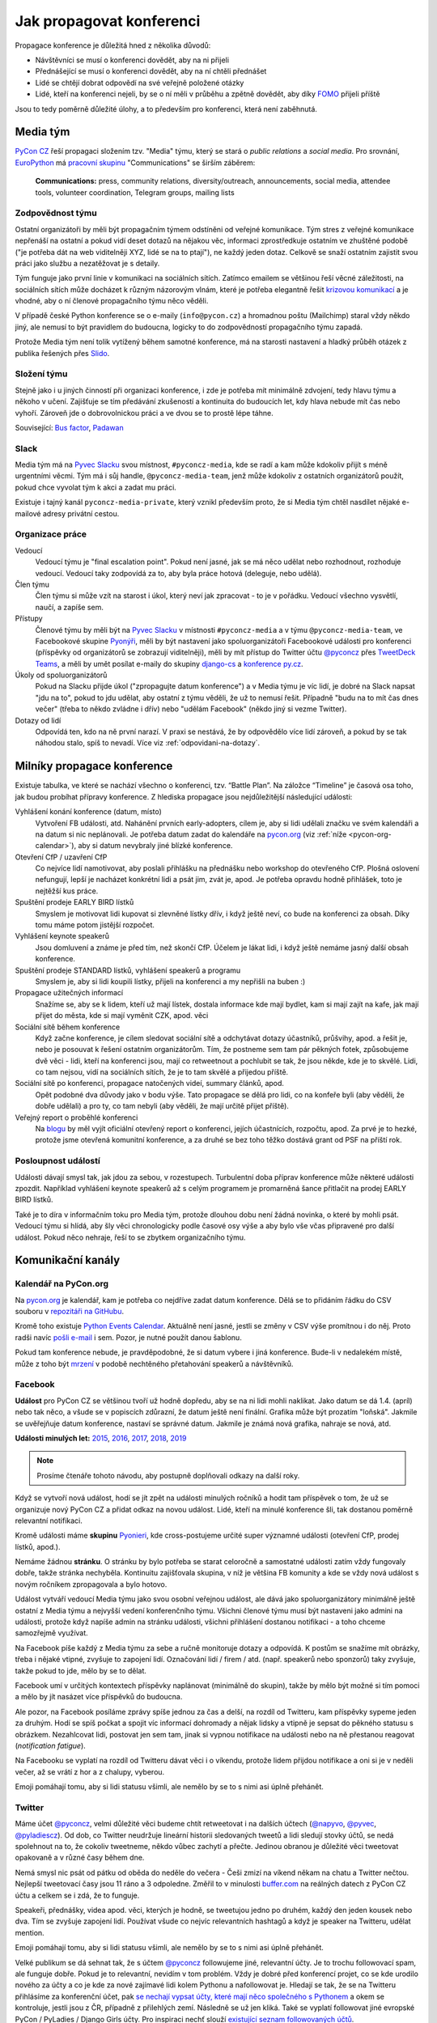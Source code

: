 Jak propagovat konferenci
=========================

Propagace konference je důležitá hned z několika důvodů:

- Návštěvníci se musí o konferenci dovědět, aby na ni přijeli
- Přednášející se musí o konferenci dovědět, aby na ní chtěli přednášet
- Lidé se chtějí dobrat odpovědí na své veřejně položené otázky
- Lidé, kteří na konferenci nejeli, by se o ní měli v průběhu a zpětně dovědět, aby díky `FOMO <https://en.wikipedia.org/wiki/Fear_of_missing_out>`__ přijeli příště

Jsou to tedy poměrně důležité úlohy, a to především pro konferenci, která není zaběhnutá.


Media tým
---------

`PyCon CZ <https://cz.pycon.org/>`__ řeší propagaci složením tzv. "Media" týmu, který se stará o *public relations* a *social media*. Pro srovnání, `EuroPython <https://ep2019.europython.eu/>`__ má `pracovní skupinu <https://www.europython-society.org/workgroups>`__ "Communications" se širším záběrem:

   **Communications:** press, community relations, diversity/outreach, announcements, social media, attendee tools, volunteer coordination, Telegram groups, mailing lists


Zodpovědnost týmu
~~~~~~~~~~~~~~~~~

Ostatní organizátoři by měli být propagačním týmem odstíněni od veřejné komunikace. Tým stres z veřejné komunikace nepřenáší na ostatní a pokud vidí deset dotazů na nějakou věc, informaci zprostředkuje ostatním ve zhuštěné podobě ("je potřeba dát na web viditelněji XYZ, lidé se na to ptají"), ne každý jeden dotaz. Celkově se snaží ostatním zajistit svou práci jako službu a nezatěžovat je s detaily.

Tým funguje jako první linie v komunikaci na sociálních sítích. Zatímco emailem se většinou řeší věcné záležitosti, na sociálních sítích může docházet k různým názorovým vlnám, které je potřeba elegantně řešit `krizovou komunikací <https://cs.wikipedia.org/wiki/Krizov%C3%A1_komunikace>`__ a je vhodné, aby o ní členové propagačního týmu něco věděli.

V případě české Python konference se o e-maily (``info@pycon.cz``) a hromadnou poštu (Mailchimp) staral vždy někdo jiný, ale nemusí to být pravidlem do budoucna, logicky to do zodpovědností propagačního týmu zapadá.

Protože Media tým není tolik vytížený během samotné konference, má na starosti nastavení a hladký průběh otázek z publika řešených přes `Slido <https://www.sli.do/>`__.


Složení týmu
~~~~~~~~~~~~

Stejně jako i u jiných činností při organizaci konference, i zde je potřeba mít minimálně zdvojení, tedy hlavu týmu a někoho v učení. Zajišťuje se tím předávání zkušeností a kontinuita do budoucích let, kdy hlava nebude mít čas nebo vyhoří. Zároveň jde o dobrovolnickou práci a ve dvou se to prostě lépe táhne.

Související: `Bus factor <https://en.wikipedia.org/wiki/Bus_factor>`__, `Padawan <https://en.wikipedia.org/wiki/Jedi#Padawan>`__


Slack
~~~~~

Media tým má na `Pyvec Slacku <https://pyvec.slack.com/>`__ svou místnost, ``#pyconcz-media``, kde se radí a kam může kdokoliv přijít s méně urgentními věcmi. Tým má i sůj handle, ``@pyconcz-media-team``, jenž může kdokoliv z ostatních organizátorů použít, pokud chce vyvolat tým k akci a zadat mu práci.

Existuje i tajný kanál ``pyconcz-media-private``, který vznikl především proto, že si Media tým chtěl nasdílet nějaké e-mailové adresy privátní cestou.


Organizace práce
~~~~~~~~~~~~~~~~

Vedoucí
   Vedoucí týmu je "final escalation point". Pokud není jasné, jak se má něco udělat nebo rozhodnout, rozhoduje vedoucí. Vedoucí taky zodpovídá za to, aby byla práce hotová (deleguje, nebo udělá).

Člen týmu
   Člen týmu si může vzít na starost i úkol, který neví jak zpracovat - to je v pořádku. Vedoucí všechno vysvětlí, naučí, a zapíše sem.

Přístupy
   Členové týmu by měli být na `Pyvec Slacku <https://pyvec.slack.com/>`__ v místnosti ``#pyconcz-media`` a v týmu ``@pyconcz-media-team``, ve Facebookové skupine `Pyonýři <https://www.facebook.com/groups/pyonieri/>`__, měli by být nastavení jako spoluorganizátoři Facebookové události pro konferenci (příspěvky od organizátorů se zobrazují viditelněji), měli by mít přístup do Twitter účtu `@pyconcz <https://twitter.com/pyconcz>`__ přes `TweetDeck Teams <https://blog.twitter.com/official/en_us/a/2015/introducing-tweetdeck-teams.html>`__, a měli by umět posílat e-maily do skupiny `django-cs <https://groups.google.com/forum/#!forum/django-cs>`__ a `konference py.cz <https://www.py.cz/mailman/listinfo/python>`__.

Úkoly od spoluorganizátorů
   Pokud na Slacku přijde úkol ("zpropagujte datum konference") a v Media týmu je víc lidí, je dobré na Slack napsat "jdu na to", pokud to jdu udělat, aby ostatní z týmu věděli, že už to nemusí řešit. Případně "budu na to mít čas dnes večer" (třeba to někdo zvládne i dřív) nebo "udělám Facebook" (někdo jiný si vezme Twitter).

Dotazy od lidí
   Odpovídá ten, kdo na ně první narazí. V praxi se nestává, že by odpovědělo více lidí zároveň, a pokud by se tak náhodou stalo, spíš to nevadí. Více viz :ref:`odpovidani-na-dotazy`.


Milníky propagace konference
----------------------------

Existuje tabulka, ve které se nachází všechno o konferenci, tzv. “Battle Plan”. Na záložce “Timeline” je časová osa toho, jak budou probíhat přípravy konference. Z hlediska propagace jsou nejdůležitější následující události:

Vyhlášení konání konference (datum, místo)
   Vytvoření FB události, atd. Nahánění prvních early-adopters, cílem je, aby si lidi udělali značku ve svém kalendáři a na datum si nic neplánovali. Je potřeba datum zadat do kalendáře na `pycon.org <https://pycon.org/>`__ (viz :ref:`níže <pycon-org-calendar>`), aby si datum nevybraly jiné blízké konference.

Otevření CfP / uzavření CfP
   Co nejvíce lidí namotivovat, aby poslali přihlášku na přednášku nebo workshop do otevřeného CfP. Plošná oslovení nefungují, lepší je nacházet konkrétní lidi a psát jim, zvát je, apod. Je potřeba opravdu hodně přihlášek, toto je nejtěžší kus práce.

Spuštění prodeje EARLY BIRD lístků
   Smyslem je motivovat lidi kupovat si zlevněné lístky dřív, i když ještě neví, co bude na konferenci za obsah. Díky tomu máme potom jistější rozpočet.

Vyhlášení keynote speakerů
   Jsou domluvení a známe je před tím, než skončí CfP. Účelem je lákat lidi, i když ještě nemáme jasný další obsah konference.

Spuštění prodeje STANDARD lístků, vyhlášení speakerů a programu
   Smyslem je, aby si lidi koupili lístky, přijeli na konferenci a my nepřišli na buben :)

Propagace užitečných informací
   Snažíme se, aby se k lidem, kteří už mají lístek, dostala informace kde mají bydlet, kam si mají zajít na kafe, jak mají přijet do města, kde si mají vyměnit CZK, apod. věci

Sociální sítě během konference
   Když začne konference, je cílem sledovat sociální sítě a odchytávat dotazy účastníků, průšvihy, apod. a řešit je, nebo je posouvat k řešení ostatním organizátorům. Tím, že postneme sem tam pár pěkných fotek, způsobujeme dvě věci - lidi, kteří na konferenci jsou, mají co retweetnout a pochlubit se tak, že jsou někde, kde je to skvělé. Lidi, co tam nejsou, vidí na sociálních sítích, že je to tam skvělé a přijedou příště.

Sociální sítě po konferenci, propagace natočených videí, summary článků, apod.
   Opět podobné dva důvody jako v bodu výše. Tato propagace se dělá pro lidi, co na konfeře byli (aby věděli, že dobře udělali) a pro ty, co tam nebyli (aby věděli, že mají určitě přijet příště).

Veřejný report o proběhlé konferenci
   Na `blogu <https://blog.python.cz/>`__ by měl vyjít oficiální otevřený report o konferenci, jejích účastnících, rozpočtu, apod. Za prvé je to hezké, protože jsme otevřená komunitní konference, a za druhé se bez toho těžko dostává grant od PSF na příští rok.

Posloupnost událostí
~~~~~~~~~~~~~~~~~~~~

Události dávají smysl tak, jak jdou za sebou, v rozestupech. Turbulentní doba příprav konference může některé události zpozdit. Například vyhlášení keynote speakerů až s celým programem je promarněná šance přitlačit na prodej EARLY BIRD lístků.

Také je to díra v informačním toku pro Media tým, protože dlouhou dobu není žádná novinka, o které by mohli psát. Vedoucí týmu si hlídá, aby šly věci chronologicky podle časové osy výše a aby bylo vše včas připravené pro další událost. Pokud něco nehraje, řeší to se zbytkem organizačního týmu.


Komunikační kanály
------------------

.. _pycon-org-calendar:

Kalendář na PyCon.org
~~~~~~~~~~~~~~~~~~~~~

Na `pycon.org <https://pycon.org/>`__ je kalendář, kam je potřeba co nejdříve zadat datum konference. Dělá se to přidáním řádku do CSV souboru v `repozitáři na GitHubu <https://github.com/python-organizers/conferences>`__.

Kromě toho existuje `Python Events Calendar <https://wiki.python.org/moin/PythonEventsCalendar>`__. Aktuálně není jasné, jestli se změny v CSV výše promítnou i do něj. Proto radši navíc `pošli e-mail <https://wiki.python.org/moin/PythonEventsCalendar#Submitting_an_Event>`__ i sem. Pozor, je nutné použít danou šablonu.

Pokud tam konference nebude, je pravděpodobné, že si datum vybere i jiná konference. Bude-li v nedalekém místě, může z toho být `mrzení <https://twitter.com/mariocj89/status/1100488632064856064>`__ v podobě nechtěného přetahování speakerů a návštěvníků.

Facebook
~~~~~~~~

**Událost** pro PyCon CZ se většinou tvoří už hodně dopředu, aby se na ni lidi mohli naklikat. Jako datum se dá 1.4. (apríl) nebo tak něco, a všude se v popiscích zdůrazní, že datum ještě není finální. Grafika může být prozatím "loňská". Jakmile se uvěřejňuje datum konference, nastaví se správné datum. Jakmile je známá nová grafika, nahraje se nová, atd.

**Události minulých let:** `2015 <https://www.facebook.com/events/1624916497723396/>`__, `2016 <https://www.facebook.com/events/845895085510493/>`__, `2017 <https://www.facebook.com/events/165281843969470/>`__, `2018 <https://www.facebook.com/events/1271690599641233/>`__, `2019 <https://www.facebook.com/events/2070764789904992/>`__

.. note::
   Prosíme čtenáře tohoto návodu, aby postupně doplňovali odkazy na další roky.

Když se vytvoří nová událost, hodí se jít zpět na události minulých ročníků a hodit tam příspěvek o tom, že už se organizuje nový PyCon CZ a přidat odkaz na novou událost. Lidé, kteří na minulé konference šli, tak dostanou poměrně relevantní notifikaci.

Kromě události máme **skupinu** `Pyonieri <https://www.facebook.com/groups/pyonieri/>`__, kde cross-postujeme určité super významné události (otevření CfP, prodej lístků, apod.).

Nemáme žádnou **stránku**. O stránku by bylo potřeba se starat celoročně a samostatné události zatím vždy fungovaly dobře, takže stránka nechyběla. Kontinuitu zajišťovala skupina, v níž je většina FB komunity a kde se vždy nová událost s novým ročníkem zpropagovala a bylo hotovo.

Událost vytváří vedoucí Media týmu jako svou osobní veřejnou událost, ale dává jako spoluorganizátory minimálně ještě ostatní z Media týmu a nejvyšší vedení konferenčního týmu. Všichni členové týmu musí být nastaveni jako admini na události, protože když napíše admin na stránku události, všichni přihlášení dostanou notifikaci - a toho chceme samozřejmě využívat.

Na Facebook píše každý z Media týmu za sebe a ručně monitoruje dotazy a odpovídá. K postům se snažíme mít obrázky, třeba i nějaké vtipné, zvyšuje to zapojení lidí. Označování lidí / firem / atd. (např. speakerů nebo sponzorů) taky zvyšuje, takže pokud to jde, mělo by se to dělat.

Facebook umí v určitých kontextech příspěvky naplánovat (minimálně do skupin), takže by mělo být možné si tím pomoci a mělo by jít nasázet více příspěvků do budoucna.

Ale pozor, na Facebook posíláme zprávy spíše jednou za čas a delší, na rozdíl od Twitteru, kam příspěvky sypeme jeden za druhým. Hodí se spíš počkat a spojit víc informací dohromady a nějak lidsky a vtipně je sepsat do pěkného statusu s obrázkem. Nezahlcovat lidi, postovat jen sem tam, jinak si vypnou notifikace na události nebo na ně přestanou reagovat (*notification fatigue*).

Na Facebooku se vyplatí na rozdíl od Twitteru dávat věci i o víkendu, protože lidem přijdou notifikace a oni si je v neděli večer, až se vrátí z hor a z chalupy, vyberou.

Emoji pomáhají tomu, aby si lidi statusu všimli, ale nemělo by se to s nimi asi úplně přehánět.

Twitter
~~~~~~~

Máme účet `@pyconcz <https://twitter.com/pyconcz>`__, velmi důležité věci budeme chtít retweetovat i na dalších účtech (`@napyvo <https://twitter.com/napyvo>`__, `@pyvec <https://twitter.com/pyvec>`__, `@pyladiescz <https://twitter.com/pyladiescz>`__). Od dob, co Twitter neudržuje lineární historii sledovaných tweetů a lidi sledují stovky účtů, se nedá spolehnout na to, že cokoliv tweetneme, někdo vůbec zachytí a přečte. Jedinou obranou je důležité věci tweetovat opakovaně a v různé časy během dne.

Nemá smysl nic psát od pátku od oběda do neděle do večera - Češi zmizí na víkend někam na chatu a Twitter nečtou. Nejlepší tweetovací časy jsou 11 ráno a 3 odpoledne. Změřil to v minulosti `buffer.com <https://buffer.com/>`__ na reálných datech z PyCon CZ účtu a celkem se i zdá, že to funguje.

Speakeři, přednášky, videa apod. věci, kterých je hodně, se tweetujou jedno po druhém, každý den jeden kousek nebo dva. Tím se zvyšuje zapojení lidí. Používat všude co nejvíc relevantních hashtagů a když je speaker na Twitteru, udělat mention.

Emoji pomáhají tomu, aby si lidi statusu všimli, ale nemělo by se to s nimi asi úplně přehánět.

Velké publikum se dá sehnat tak, že s účtem `@pyconcz <https://twitter.com/pyconcz>`__ followujeme jiné, relevantní účty. Je to trochu followovací spam, ale funguje dobře. Pokud je to relevantní, nevidím v tom problém. Vždy je dobré před konferencí projet, co se kde urodilo nového za účty a co je kde za nové zajímavé lidi kolem Pythonu a nafollowovat je. Hledají se tak, že se na Twitteru přihlásíme za konferenční účet, pak `se nechají vypsat účty, které mají něco společného s Pythonem <https://twitter.com/search?f=users&q=python>`__ a okem se kontroluje, jestli jsou z ČR, případně z přilehlých zemí. Následně se už jen kliká. Také se vyplatí followovat jiné evropské PyCon / PyLadies / Django Girls účty. Pro inspiraci nechť slouží `existující seznam followovaných účtů <https://twitter.com/pyconcz/following>`__.

Před každou konferencí je také potřeba upravit bio (kdy a kde se konference koná), grafika, atd.

Na Twitteru lze naplánovat tweety dopředu přes `TweetDeck <https://tweetdeck.twitter.com/>`__, čehož se při přípravě konference velice hojně využívá. TweetDeck je obecně velkým pomocníkem. Přes `TweetDeck Teams <https://blog.twitter.com/official/en_us/a/2015/introducing-tweetdeck-teams.html>`__ se dá konferenční účet nasdílet dalším lidem bez sdílení hesla. Lze i snadno sledovat mentions, různá klíčová slova, operovat za více účtů najednou, apod.

.. note::
   Například `Honza Javorek <http://honzajavorek.cz>`__ má ve TweetDecku sloupec s vyhledáváním na následující způsob:

   .. code-block:: text

      (python "konference") OR (django praha) OR (django brno) OR (django ostrava) OR (python praha) OR (python brno) OR (python ostrava) OR (pyvo praha) OR (pyvo brno) OR (pyvo ostrava) OR (pycon brno) OR (pycon praha) OR (pycon ostrava) OR #pyvo OR napyvo OR pyvec OR pyladiescz OR pythoncz OR pyconcz OR djangogirlsbrno OR djangogirlsprg OR (python "školení") OR (python kurz) OR (pycon czech) OR (python czech)

   Díky tomu ví o všem, co se kde šustne.

Konferenční Twitter vystupuje za celý organizační tým - na rozdíl od Facebooku, kde je každý tak nějak aspoň trochu sám za sebe. Oficiální účet tedy neodpovídá na dotazy (viz :ref:`odpovidani-na-dotazy`), jen "vysílá zprávy". Pokud za konferenční účet něčemu dáme retweet nebo like, je to oficiální stanovisko konference a celého týmu za ní, že toto je dobrý tweet/názor/atd. Jestliže má člověk jakoukoliv pochybnost, zda něco náhodou nemůže být nevhodné/urážlivé/necitlivé, je lepší to raději nechat být a neretweetovat a nelajkovat.

Zprávičky
~~~~~~~~~

.. todo::
   Tady ještě nic není, musí se to přepsat z `Google Dokumentu`_.

Akademici
~~~~~~~~~

.. todo::
   Tady ještě nic není, musí se to přepsat z `Google Dokumentu`_.

E-mailové skupiny
~~~~~~~~~~~~~~~~~

.. todo::
   Tady ještě nic není, musí se to přepsat z `Google Dokumentu`_.

Další kanály
~~~~~~~~~~~~

.. todo::
   Tady ještě nic není, musí se to přepsat z `Google Dokumentu`_.


Styl komunikace
---------------

Tón
~~~

.. todo::
   Tady ještě nic není, musí se to přepsat z `Google Dokumentu`_.

Jazyk
~~~~~

.. todo::
   Tady ještě nic není, musí se to přepsat z `Google Dokumentu`_.

.. _odpovidani-na-dotazy:

Odpovídání na dotazy
~~~~~~~~~~~~~~~~~~~~

.. todo::
   Tady ještě nic není, musí se to přepsat z `Google Dokumentu`_.


Návody
------

Co lze průběžně propagovat
~~~~~~~~~~~~~~~~~~~~~~~~~~

.. todo::
   Tady ještě nic není, musí se to přepsat z `Google Dokumentu`_.

Jak na Call for Papers
~~~~~~~~~~~~~~~~~~~~~~

Nahánění lidí do otevřeného Call for Papers je nejvíce stresující část práce Media týmu. Zatímco u lístků lze lidi nějak motivovat, aby si je koupili včas, u přihlášených přednášek a workshopů to moc nejde a výsledkem je vždy trnutí do poslední chvíle, jestli bude v CfP dost obsahu, aby se z toho dala poskládat konference. Drtivá většina svou přihlášku samozřejmě odešle v posledních hodinách před zavřením CfP, nebo brzy po zavření...

U CfP nefunguje plošné propagování, a to především v československém prostoru, kde se každý "stydí" a je "skromný". Je potřeba vytipovat jednotlivce a osobně jim napsat.

Speakeři jsou velmi často aktivní na Twitteru, takže hodně práce se dá udělat tam. Ideální je na to využít osobní účet a vést s lidmi normální konverzace. V takovém případě je dobré zmínit v popisu osobního účtu naši funkci, něco jako "@pyconcz co-organizer", abychom lidi neoslovovali "anonymně".

Je zásadní nikomu **neslibovat, že bude přednášku mít** a důkladně vysvětlit, jak CfP funguje, aby z toho nebylo mrzení (párkrát bylo). Keynote speakery vybírá v rámci organizátorského týmu speciální komando světaznalých mazáků, Media tým se stará výlučně o to, aby co nejvíc lidí naházelo co nejvíc přednášek a workshopů do CfP a bylo z čeho vybírat hlavní program konference. Není vyloučeno, že z dobrých přednášek se během výběru stanou keynote přednášky (mnohokrát se stalo), ale není vyloučeno, že se člověk, bez ohledu na to, jak je známý, nedostane ani do výběru.

.. note::
   Používání zkratky *CfP* nebo sousloví *Call for Papers* celkem funguje v zahraničí, ale Češi a Slováci zatím moc nerozumí ani tomuto označení, ani principu, který označuje. Je dobré se tedy při tuzemské komunikaci těmto názvům vyhnout a princip vysvětlovat. Místo "CfP is open" psát "Now you can submit your talk or workshop proposal", apod.

Plošné bombardování
^^^^^^^^^^^^^^^^^^^

Když je otevřeno CfP, je dobré to dát plošně vědět, protože existuje pár lidí, kterým toto oznámení stačí a následně něco do CfP pošlou. Není dobré se tím ale vyčerpávat, protože zas tak moc těch lidí není. Nezapomínat na e-mailové skupiny jako `django-cs <https://groups.google.com/forum/#!forum/django-cs>`__ a `konference py.cz <https://www.py.cz/mailman/listinfo/python>`__, kde jsou také lidé, kteří na toto mohou reagovat.

Agregátory na Twitteru
^^^^^^^^^^^^^^^^^^^^^^

Může se vyplatit oslovit různé agregátory, aby náš tweet retweetli a tak se dostal k více lidem, např. `@callbackwomen <https://twitter.com/callbackwomen>`__. Z osobního účtu jim můžeme jen tak poslat `tweet <https://twitter.com/honzajavorek/status/963867692594638848>`__ s odkazem na konferenční tweet, který bychom rádi zpropagovali.

.. _priprava-na-cfp:

Příprava na CfP
^^^^^^^^^^^^^^^

Před CfP je dobré si udělat "domácí úkoly". Stejně jako si sportovní komentátoři před zápasem Japonska s Guineí Bissau musí nastudovat hráče a jejich reálie, aby měli o čem celý zápas mluvit, může se i Media tým složený z neprogramátorů připravit na propagaci CfP.

Základem je vědět obecně, koho chci do CfP dostat. PyCon CZ je historicky hodně o tom, že ukazuje diverzitu světa Pythonu. Zajímavé je tedy dostat do CfP lidi, kteří nejsou tak úplně programátoři (`biologové <https://cz.pycon.org/2018/programme/detail/talk/21/>`__, datoví novináři, `fyzikové <https://cz.pycon.org/2017/speakers/detail/talk/22/>`__, ...), začátečníky, ženy, `děti <https://cz.pycon.org/2018/programme/detail/talk/33/>`__, atd. Takže pokud někde někoho takového zahlédnu, chňapnu po něm a budu se jej snažit do CfP dotlačit.

Potom PyCon CZ mívá expertní přednášky, které nejsou zajímavé tím, že jsou z (pro programátory) obskurního prostředí nebo že je přednáší `desetiletý chlapec <https://twitter.com/all_about_code>`__, ale jsou zajímavé prostě tématem. V tomto případě jsou samozřejmě nějaká evergreen témata, která letí vždycky (databáze, API, komunita, vzdělávání, ...), ale pak je dobré i zjistit, co letí právě teď.

Pokud zrovna neobjíždím konference a nesleduji zahraniční články z oboru, lze i tak snadno zjistit, čím svět žije - stačí si jen :ref:`projít jiné konference <jine-konference-programy>` a "dělat si čárky" u témat, která se opakují. V letech 2017-2018 např. velmi letělo "GraphQL" a i bez toho, abych věděl co to vůbec je, můžu mířit na lidi, kteří o tom píšou na svém Twitteru, přednáší na konferencích, atd. Také mohu ke svým tweetům o CfP přidat #graphql, a je to.

.. _jine-konference:

Jiné konference a cestování speakerů
^^^^^^^^^^^^^^^^^^^^^^^^^^^^^^^^^^^^

Co znamená "projít jiné konference"? Znamená to zjistit, jaké další Python konference se teď konaly nebo budou konat v Evropě. Pomoci může například `seznam na pycon.org <https://pycon.org/>`__ Je dobré vědět, jestli se PyCon CZ koná souběžně s jinou konferencí (jednou se to stalo s PyCon DE a to bylo velké mrzení, jelikož k nám nechtěl přijet nikdo z Německa) nebo těsně před/po jiné blízké (Německo, Rakousko, Polsko, Slovensko) či velké (EuroPython) konferenci. Z toho pak vyvozuji závěry. Evropský speaker, který přijede do Polska týden před PyCon CZ asi nebude mít problém se stavit i u nás. Americký speaker, který má letět týden po PyCon CZ na EuroPython si možná rád odskočí dát přednášku do ČR a můžeme mu zkusit napsat.

Do CfP se jinak moc nevyplatí mířit na speakery za oceánem, pokud nemají cestu kolem - ti se obecně zvou spíš separátně jako keynote speakeři. Není to ale absolutní pravidlo - `Honza <http://honzajavorek.cz>`__ omylem napsal `člověku, protože si nevšiml, že je z Texasu <https://twitter.com/vanl>`__, a ten prostě neváhal a přiletěl.

S tím souvisí obecně snadnost cestování. Země na východ od nás potřebují spíše granty, země na západ zase spíš přicestují, klidně i letadlem. Speakeři jsou taky jenom lidi, takže se těší na výlet do Prahy (protože je krásná a profláklá po celém světě) nebo do Brna (protože `o něm píšou NYT <https://www.nytimes.com/2017/04/12/travel/cafe-and-cocktail-culture-brno-czech-republic.html>`__ aj.), ale otázka je, jak moc je budeme muset přemlouvat, aby přijeli jinam. S tím souvisí i kvalitní sekce o místě konání na webu, která město dokáže "prodat". Je potřeba mít toto kvůli speakerům v provozu už při CfP, aby věděli, že nepojedou přes půl Evropy nebo světa do nějaké díry. Také je dobré zdůraznit jednoduchost dopravy (např. z Londýna do Ostravy se dá dostat letem do Pardubic a dál Pendolinem).

.. _jine-konference-programy:

Programy jiných konferencí
^^^^^^^^^^^^^^^^^^^^^^^^^^

Informaci o dopravě na místo konání lze použít i naopak - tzn. když zjistím, že v UK žijí relativně bohatí lidé a z UK se do Ostravy dostanu díky nízkonákladovkám relativně snadno, začnu se dívat po speakerech v UK. Stejně tak pokud do Ostravy jedou přímé vlaky z Polska, využiju zase to.

Nejjednodušší je otevřít si v takovém případě stránky PyCon UK nebo PyCon PL, projít jejich přednášky, vytipovat si zajímavé lidi, a těm napsat e-mail nebo i jen `tweet <https://twitter.com/honzajavorek/status/963866686578360321>`__. Takový "`scouting <https://cs.wikipedia.org/wiki/Skaut_(sport)>`__" je samozřejmě trochu parazitování na cizích pečlivě seskládaných programech, ale dělají to všichni, takže se tím asi není potřeba moc rozrušovat. Navíc jde jen o oslovování lidí - nemusí mít čas, nemusí nic poslat, nemusí se dostat přes CfP komisi...

Propagace jiných konferencí
^^^^^^^^^^^^^^^^^^^^^^^^^^^

Pokud během našeho CfP mají CfP nebo prodávají lístky i jiné konference, rádi je retweetneme a pomůžeme jim s propagací. Oni pak pomůžou nám a svět zůstane v rovnováze.

Hashtagy na Twitteru
^^^^^^^^^^^^^^^^^^^^

Lze tweetovat spolu s hashtagy mířící na různé věci, co zrovna letí - např. `zde se tweetuje o CfP, ale s hashtagem #datascience <https://twitter.com/pyconcz/status/965503220155060225>`__.

Minulé roky
^^^^^^^^^^^

PyCon CZ se organizuje od roku 2015 a je velká pravděpodobnost, že lidé, kteří na něm už někdy vystupovali, by měli co říct i nadále. Stránky minulých ročníků jsou dostupné vždy na ``https://cz.pycon.org/20XX``, takže není těžké si to zanalyzovat a individuálně poslat e-mail nebo `tweet <https://twitter.com/honzajavorek/status/962375899785121793>`__.

Open Source
^^^^^^^^^^^

Lze projít `nejúspěšnější Open Source projekty na GitHubu <https://github.com/topics/python>`__  a v `jejich contributors <https://github.com/jakubroztocil/httpie/graphs/contributors>`__ identifikovat `lidi, kteří mají na projektu zásadní podíl <https://github.com/jakubroztocil>`__ a přitom by mohli dorazit na PyCon CZ s přednáškou nebo workshopem (tzn. buď je z jejich osobních profilů zřejmé, že běžně lítají po celém světě, nebo jsou někde z Evropy). Pozvat je můžeme e-mailem, ale klidně i `jen tweetem <https://twitter.com/honzajavorek/status/964410268913606659>`__.

Probíhající události
^^^^^^^^^^^^^^^^^^^^

Zjistíme si na `meetup.com <https://www.meetup.com/>`__ a `konfery.cz <https://konfery.cz/>`__, jaké relevantní (Python, Ruby, databáze, API, ...) meetupy probíhají v ČR a v Evropě během našeho CfP. Najdeme si jejich Twitter účet, oficiální Twitter hashtag, Facebookovou událost, apod. Na čas jejich konání naplánujeme zprávu, která poprosí organizátory o šíření zprávy o našem CfP, popřípadě pozve účastníky, aby na našem CfP participovali. Pokud je událost vícedenní, tweetujeme každý den. Reálné příklady:

- `Rusko <https://twitter.com/honzajavorek/status/963462774960599040>`__
- `Německo <https://twitter.com/honzajavorek/status/963837746266636288>`__
- `Německo <https://twitter.com/honzajavorek/status/963482404429049856>`__
- `Česko <https://twitter.com/honzajavorek/status/964123378289291264>`__
- `Švýcarsko <https://twitter.com/honzajavorek/status/964427884210221056>`__

Organizátoři jiných konferencí
^^^^^^^^^^^^^^^^^^^^^^^^^^^^^^

Můžeme poprosit organizátory spřátelených nebo prostě blízkých konferencí, aby sdíleli informace o našem CfP. Organizátory spřátelených (PyCon SK, PyCon PL) navíc většinou přímo zveme na volňásky. Pokud víme, že občas přednáší, zkusíme je i rovnou pozvat do CfP, klidně jen `tweetem <https://twitter.com/honzajavorek/status/963866687983546369>`__.

Česká komunita
^^^^^^^^^^^^^^

Je potřeba během CfP zaúkolovat lidi na jednotlivých Pyvech nebo PyLadies kurzech apod., aby přítomným řekli o CfP. Je bohužel potřeba jim to připomenout v den konání. Pokud mají událost na FB nebo Twitter hashtag, můžeme se ještě vetřít i přes sociální sítě během konání události. Zvláště na PyLadies atd. je dobré, aby člověk na místě zmínil a vysvětlil, že do CfP lze přijmout i nováčky v přednášení nebo v Pythonu.

Lze projít archiv `pyvo.cz <http://pyvo.cz/>` za poslední rok ve všech městech a zkusit napsat přednášejícím, zda nechtějí své přednáškové umění povýšit na konferenční. Lze napsat lektorům z PyLadies kurzů, zda nechtějí mít přednášku na téma vzdělávání. Lze napsat organizátorkám kurzů, zda nechtějí podat na konferenci `komunitní zprávu o tom, jak v ČR kurzy PyLadies fungují a jak se rozrůstají <https://www.youtube.com/watch?v=l___hGXy598>`__.

Firmy
^^^^^

Známé české a slovenské Python firmy, které jsou v seznamu na `python.cz <https://python.cz/prace/>`__ nebo které sponzorují (či v minulosti sponzorovaly) konferenci, mohou mít zajímavé přednášející.

Lze jim napsat e-mail, nebo si vytipovat jejich lidi na srazech, GitHubu, Twitteru, apod. a oslovit je přímo tam. `Reálný příklad konverzace. <../_static/images/cfp-firmy.png>`__

Akademici
^^^^^^^^^

.. todo::
   Honza dopíše jindy.

Nováčci
^^^^^^^

Lákání nováčků je vyloženě "`scouting <https://cs.wikipedia.org/wiki/Skaut_(sport)>`__". Jsou to lidé, kteří nejspíš mají co říct, ale bojí se, nikdy to nedělali, mohou mít nízké sebevědomí, apod.

Vytipování je dost na osobní bázi - většinou takový nováček nemůže dát expertní přednášku, takže hledáme spíše "hluboký lidský příběh" založený na osobním úspěchu, který umožnil či akceleroval Python a jeho komunita: `Ze skladníka programátorem <https://blog.python.cz/ja-python-a-rosti>`__, `absolventka PyLadies v Kanadě <https://twitter.com/BaruZKanady/status/1053485882827784192>`__, to vše jsou příběhy, které lze zachytit a přetavit v přednášku na PyCon CZ.

Nemusí to být ale jen příběh. I začátečník v přednášení nebo Pythonu může mít nabušenou přednášku, viz již proběhlé `programování s dětmi <https://cz.pycon.org/2018/programme/detail/talk/13/>`__, `šifrovačky <https://cz.pycon.org/2016/speakers/talks/#honza-klusacek>`__ nebo `testování <https://cz.pycon.org/2016/speakers/talks/#magdalena-kabatova>`__.

Na minulých letech jde tedy vidět, že takové lidi jde do přednáškového mixu sehnat a jde je motivovat k akci, ale je to trochu mravenčí práce a někdy je potřeba na ně mít osobní kontakt a být jim po ruce, třeba na `Messangeru <https://www.messenger.com/>`__.

Paradoxně nováčci velmi příznivě reagují na fakt, že nemusí přes CfP vůbec projít. Lze je chlácholit, že prostě jen vhodí lístek do osudí a nikdo je třeba ani nevybere a nebudou muset nic řešit.

Sice se snad ještě nikdy nestalo, že by takto asistovaný nováček neprošel a nebyla to nakonec pecka přednáška, ale o této statistice nemusí vědět, pro ně je to zbytečný stres.

Odpočet
^^^^^^^

Několik týdnů/dní/hodin před uzávěrkou CfP je dobré plošně bombardovat Twitter i Facebook s tím, že se blíží konec. Lze se přitom všelijak vyřádit, cílem je jakkoliv zaujmout pozornost:

- `emoji <https://twitter.com/pyconcz/status/968487634954784769>`__
- `obrázky <https://twitter.com/pyconcz/status/968764208325255168>`__
- `gify <https://twitter.com/pyconcz/status/968907400655892480>`__


Co propagovat během konference
~~~~~~~~~~~~~~~~~~~~~~~~~~~~~~

.. todo::
   Tady ještě nic není, musí se to přepsat z `Google Dokumentu`_.


Poznámky závěrem
----------------

.. todo::
   Tady ještě nic není, musí se to přepsat z `Google Dokumentu`_.




.. _Google Dokumentu: https://docs.google.com/document/d/1J1M6pKTGvQt_UjtXAJzoHJd6GRVHfeGbE3UTWuK-LLw/edit
